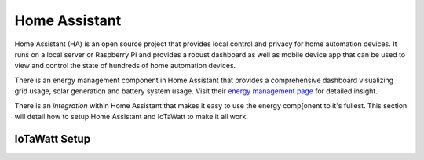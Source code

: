 ==============
Home Assistant
==============

Home Assistant (HA) is an open source project that
provides local control and privacy for home automation devices.
It runs on a local server or Raspberry Pi and provides a robust
dashboard as well as mobile device app that can be used to view
and control the state of hundreds of home automation devices.

There is an energy management component in Home Assistant that
provides a comprehensive dashboard visualizing grid usage, solar
generation and battery system usage. Visit their `energy management
page <https://www.home-assistant.io/blog/2021/08/04/home-energy-management/>`_
for detailed insight. 

There is an *integration* within Home Assistant that makes it
easy to use the energy comp[onent to it's fullest.  This section will
detail how to setup Home Assistant and IoTaWatt to make it all work.

IoTaWatt Setup
--------------



